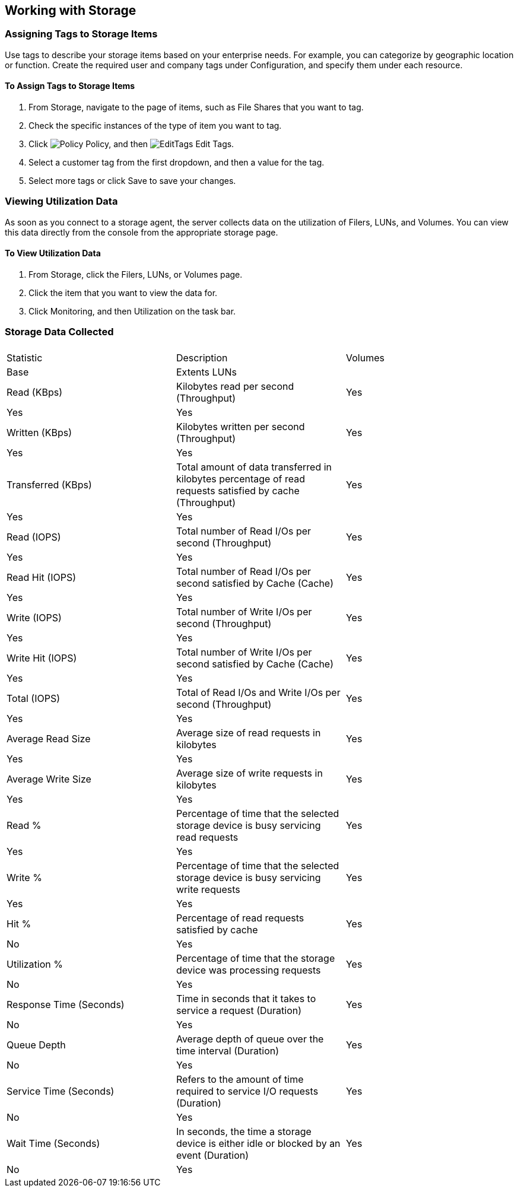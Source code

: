 [[Working_with_Storage]]
== Working with Storage

=== Assigning Tags to Storage Items

Use tags to describe your storage items based on your enterprise needs. For example, you can categorize by geographic location or function. Create the required user and company tags under Configuration, and specify them under each resource. 

==== To Assign Tags to Storage Items

[arabic]
. From +Storage+, navigate to the page of items, such as +File Shares+ that you want to tag.
. Check the specific instances of the type of item you want to tag.
. Click image:1941.png[Policy] +Policy+, and then image:2148.png[EditTags] +Edit Tags+.
. Select a customer tag from the first dropdown, and then a value for the tag.
. Select more tags or click +Save+ to save your changes.


=== Viewing Utilization Data

As soon as you connect to a storage agent, the server collects data on the utilization of Filers, LUNs, and Volumes. You can view this data directly from the console from the appropriate storage page.

==== To View Utilization Data

[arabic]
. From +Storage+, click the +Filers+, +LUNs+, or +Volumes page+.
. Click the item that you want to view the data for.
. Click +Monitoring+, and then +Utilization+ on the task bar.


=== Storage Data Collected

[width="555550%"]
|=========================================================
|||
|Statistic |Description |Volumes |Base |Extents LUNs|

|Read (KBps) |Kilobytes read per second (Throughput) |Yes |Yes |Yes |

|Written (KBps) |Kilobytes written per second (Throughput) |Yes |Yes |Yes |

|Transferred (KBps) |Total amount of data transferred in kilobytes percentage of read requests satisfied by cache (Throughput) |Yes |Yes |Yes |

|Read (IOPS) |Total number of Read I/Os per second (Throughput) |Yes |Yes |Yes |

|Read Hit (IOPS) |Total number of Read I/Os per second satisfied by Cache (Cache) |Yes |Yes |Yes |

|Write (IOPS) |Total number of Write I/Os per second (Throughput) |Yes |Yes |Yes |

|Write Hit (IOPS) |Total number of Write I/Os per second satisfied by Cache (Cache) |Yes |Yes |Yes |

|Total (IOPS) |Total of Read I/Os and Write I/Os per second (Throughput) |Yes |Yes |Yes |

|Average Read Size |Average size of read requests in kilobytes |Yes |Yes |Yes |

|Average Write Size |Average size of write requests in kilobytes |Yes |Yes |Yes |

|Read % |Percentage of time that the selected storage device is busy servicing read requests |Yes |Yes |Yes |

|Write % |Percentage of time that the selected storage device is busy servicing write requests |Yes |Yes |Yes |

|Hit % |Percentage of read requests satisfied by cache |Yes |No |Yes |

|Utilization % |Percentage of time that the storage device was processing requests |Yes |No |Yes |

|Response Time (Seconds) |Time in seconds that it takes to service a request (Duration) |Yes |No |Yes |

|Queue Depth |Average depth of queue over the time interval (Duration) |Yes |No |Yes |

|Service Time (Seconds) |Refers to the amount of time required to service I/O requests (Duration) |Yes |No |Yes |

|Wait Time (Seconds) |In seconds, the time a storage device is either idle or blocked by an event (Duration) |Yes |No |Yes |
|===========================================================================================================================

